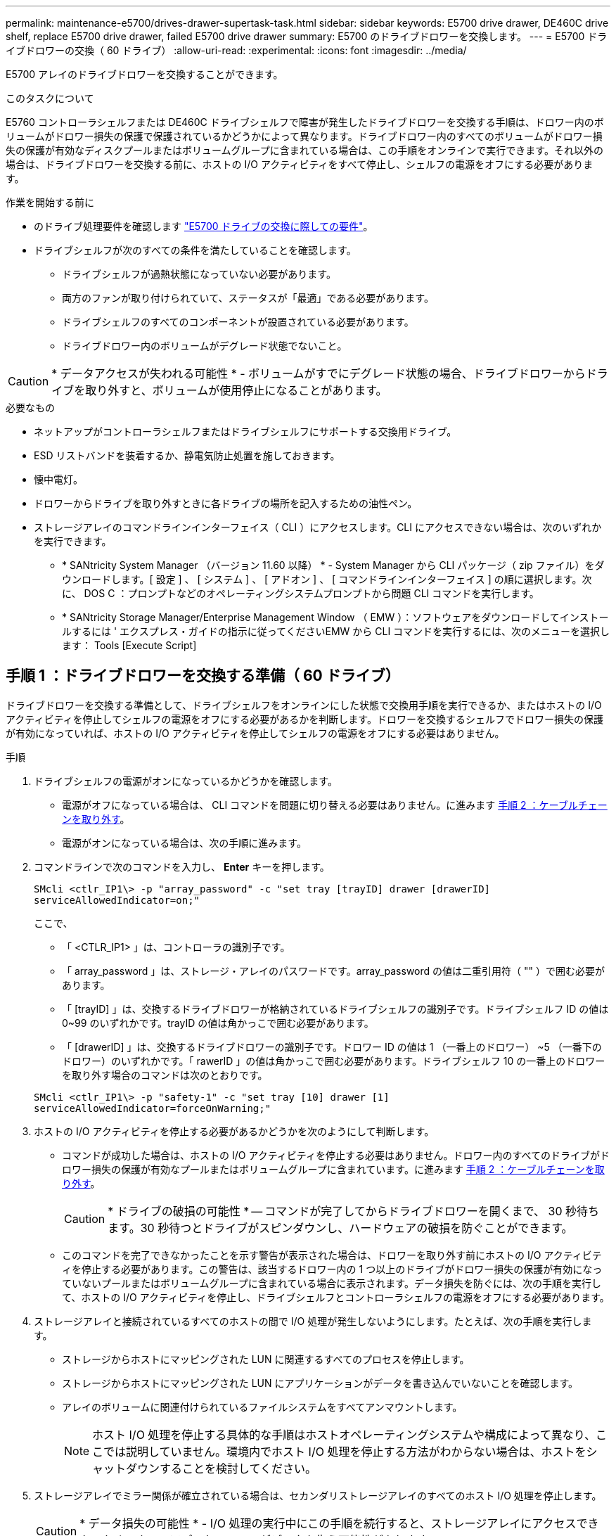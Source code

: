 ---
permalink: maintenance-e5700/drives-drawer-supertask-task.html 
sidebar: sidebar 
keywords: E5700 drive drawer, DE460C drive shelf, replace E5700 drive drawer, failed E5700 drive drawer 
summary: E5700 のドライブドロワーを交換します。 
---
= E5700 ドライブドロワーの交換（ 60 ドライブ）
:allow-uri-read: 
:experimental: 
:icons: font
:imagesdir: ../media/


[role="lead"]
E5700 アレイのドライブドロワーを交換することができます。

.このタスクについて
E5760 コントローラシェルフまたは DE460C ドライブシェルフで障害が発生したドライブドロワーを交換する手順は、ドロワー内のボリュームがドロワー損失の保護で保護されているかどうかによって異なります。ドライブドロワー内のすべてのボリュームがドロワー損失の保護が有効なディスクプールまたはボリュームグループに含まれている場合は、この手順をオンラインで実行できます。それ以外の場合は、ドライブドロワーを交換する前に、ホストの I/O アクティビティをすべて停止し、シェルフの電源をオフにする必要があります。

.作業を開始する前に
* のドライブ処理要件を確認します link:drives-overview-supertask-concept.html["E5700 ドライブの交換に際しての要件"]。
* ドライブシェルフが次のすべての条件を満たしていることを確認します。
+
** ドライブシェルフが過熱状態になっていない必要があります。
** 両方のファンが取り付けられていて、ステータスが「最適」である必要があります。
** ドライブシェルフのすべてのコンポーネントが設置されている必要があります。
** ドライブドロワー内のボリュームがデグレード状態でないこと。





CAUTION: * データアクセスが失われる可能性 * - ボリュームがすでにデグレード状態の場合、ドライブドロワーからドライブを取り外すと、ボリュームが使用停止になることがあります。

.必要なもの
* ネットアップがコントローラシェルフまたはドライブシェルフにサポートする交換用ドライブ。
* ESD リストバンドを装着するか、静電気防止処置を施しておきます。
* 懐中電灯。
* ドロワーからドライブを取り外すときに各ドライブの場所を記入するための油性ペン。
* ストレージアレイのコマンドラインインターフェイス（ CLI ）にアクセスします。CLI にアクセスできない場合は、次のいずれかを実行できます。
+
** * SANtricity System Manager （バージョン 11.60 以降） * - System Manager から CLI パッケージ（ zip ファイル）をダウンロードします。[ 設定 ] 、 [ システム ] 、 [ アドオン ] 、 [ コマンドラインインターフェイス ] の順に選択します。次に、 DOS C ：プロンプトなどのオペレーティングシステムプロンプトから問題 CLI コマンドを実行します。
** * SANtricity Storage Manager/Enterprise Management Window （ EMW ）：ソフトウェアをダウンロードしてインストールするには ' エクスプレス・ガイドの指示に従ってくださいEMW から CLI コマンドを実行するには、次のメニューを選択します： Tools [Execute Script]






== 手順 1 ：ドライブドロワーを交換する準備（ 60 ドライブ）

ドライブドロワーを交換する準備として、ドライブシェルフをオンラインにした状態で交換用手順を実行できるか、またはホストの I/O アクティビティを停止してシェルフの電源をオフにする必要があるかを判断します。ドロワーを交換するシェルフでドロワー損失の保護が有効になっていれば、ホストの I/O アクティビティを停止してシェルフの電源をオフにする必要はありません。

.手順
. ドライブシェルフの電源がオンになっているかどうかを確認します。
+
** 電源がオフになっている場合は、 CLI コマンドを問題に切り替える必要はありません。に進みます <<手順 2 ：ケーブルチェーンを取り外す>>。
** 電源がオンになっている場合は、次の手順に進みます。


. コマンドラインで次のコマンドを入力し、 *Enter* キーを押します。
+
[listing]
----
SMcli <ctlr_IP1\> -p "array_password" -c "set tray [trayID] drawer [drawerID]
serviceAllowedIndicator=on;"
----
+
ここで、

+
** 「 <CTLR_IP1> 」は、コントローラの識別子です。
** 「 array_password 」は、ストレージ・アレイのパスワードです。array_password の値は二重引用符（ "" ）で囲む必要があります。
** 「 [trayID] 」は、交換するドライブドロワーが格納されているドライブシェルフの識別子です。ドライブシェルフ ID の値は 0~99 のいずれかです。trayID の値は角かっこで囲む必要があります。
** 「 [drawerID] 」は、交換するドライブドロワーの識別子です。ドロワー ID の値は 1 （一番上のドロワー） ~5 （一番下のドロワー）のいずれかです。「 rawerID 」の値は角かっこで囲む必要があります。ドライブシェルフ 10 の一番上のドロワーを取り外す場合のコマンドは次のとおりです。


+
[listing]
----
SMcli <ctlr_IP1\> -p "safety-1" -c "set tray [10] drawer [1]
serviceAllowedIndicator=forceOnWarning;"
----
. ホストの I/O アクティビティを停止する必要があるかどうかを次のようにして判断します。
+
** コマンドが成功した場合は、ホストの I/O アクティビティを停止する必要はありません。ドロワー内のすべてのドライブがドロワー損失の保護が有効なプールまたはボリュームグループに含まれています。に進みます <<手順 2 ：ケーブルチェーンを取り外す>>。
+

CAUTION: * ドライブの破損の可能性 * -- コマンドが完了してからドライブドロワーを開くまで、 30 秒待ちます。30 秒待つとドライブがスピンダウンし、ハードウェアの破損を防ぐことができます。

** このコマンドを完了できなかったことを示す警告が表示された場合は、ドロワーを取り外す前にホストの I/O アクティビティを停止する必要があります。この警告は、該当するドロワー内の 1 つ以上のドライブがドロワー損失の保護が有効になっていないプールまたはボリュームグループに含まれている場合に表示されます。データ損失を防ぐには、次の手順を実行して、ホストの I/O アクティビティを停止し、ドライブシェルフとコントローラシェルフの電源をオフにする必要があります。


. ストレージアレイと接続されているすべてのホストの間で I/O 処理が発生しないようにします。たとえば、次の手順を実行します。
+
** ストレージからホストにマッピングされた LUN に関連するすべてのプロセスを停止します。
** ストレージからホストにマッピングされた LUN にアプリケーションがデータを書き込んでいないことを確認します。
** アレイのボリュームに関連付けられているファイルシステムをすべてアンマウントします。
+

NOTE: ホスト I/O 処理を停止する具体的な手順はホストオペレーティングシステムや構成によって異なり、ここでは説明していません。環境内でホスト I/O 処理を停止する方法がわからない場合は、ホストをシャットダウンすることを検討してください。



. ストレージアレイでミラー関係が確立されている場合は、セカンダリストレージアレイのすべてのホスト I/O 処理を停止します。
+

CAUTION: * データ損失の可能性 * - I/O 処理の実行中にこの手順を続行すると、ストレージアレイにアクセスできないため、ホストアプリケーションがデータを失う可能性があります。

. キャッシュメモリ内のデータがドライブに書き込まれるまで待ちます。
+
キャッシュされたデータをドライブに書き込む必要がある場合は、各コントローラの背面にある緑のキャッシュアクティブ LED が点灯します。この LED が消灯するまで待つ必要があります。

+
image::../media/e5700_ib_hic_w_cache_led_callouts_maint-e5700.gif[e5700 ib HIC w cache led callouts maint e5700]

+
* （ 1 ） * _ キャッシュアクティブ LED_

. SANtricity システムマネージャのホームページで、「 * 進行中の操作を表示」を選択します。
. すべての処理が完了するまで待ってから、次の手順に進みます。
. 次の手順でシェルフの電源をオフにします。
+
** _ シェルフ * のドロワーを * ドロワー損失の保護で交換する場合 _ ：
+
シェルフの電源をオフにする必要はありません。

+
ドライブドロワーがオンラインのときに手順の交換を実行できます。これは、「 set Drawer Service Action Allowed Indicator 」 CLI コマンドが正常に完了したためです。

** _ コントローラ * シェルフ内のドロワーを交換する際に * ドロワー損失の保護が有効でない場合 _ ：
+
... コントローラシェルフの両方の電源スイッチをオフにします。
... コントローラシェルフのすべての LED が消灯するまで待ちます。


** _ 拡張ドライブシェルフ * でドロワーを交換する場合 * ドロワー損失の保護なし _ ：
+
... コントローラシェルフの両方の電源スイッチをオフにします。
... コントローラシェルフのすべての LED が消灯するまで待ちます。
... ドライブシェルフの両方の電源スイッチをオフにします。
... ドライブのアクティビティが停止するまで 2 分待ちます。








== 手順 2 ：ケーブルチェーンを取り外す

障害が発生したドライブドロワーを取り外して交換できるように、両方のケーブルチェーンを取り外します。ドロワーは左右のケーブルチェーンでスライドして出し入れできます。

.このタスクについて
各ドライブドロワーに左右 2 つのケーブルチェーンがあります。ケーブルチェーンの金属製の両端をエンクロージャ内部の対応する水平ガイドレールと垂直ガイドレールに沿って次のようにスライドします。

* 左右の垂直ガイドレールを使用して、ケーブルチェーンをエンクロージャのミッドプレーンに接続します。
* 左右の水平ガイドレールを使用して、ケーブルチェーンを個々のドロワーに接続します。



CAUTION: * ハードウェアの破損の可能性 * -- ドライブトレイの電源が入っている場合は ' ケーブルチェーンの両端が取り外されるまで電源が入ったままになります機器のショートを防ぐために、ケーブルチェーンのもう一方の端がまだ接続されているときは、取り外したケーブルチェーンのコネクタが金属製のシャーシに触れないようにしてください。

.手順
. ホストの I/O アクティビティが停止し、ドライブシェルフまたはコントローラシェルフの電源がオフになっていること、または問題 the 'Set Drawer Attention Indicator' CLI コマンドを確認してください。
. ドライブシェルフの背面から、右側のファンキャニスターを取り外します。
+
.. オレンジのタブを押してファンキャニスターのハンドルを外します。
+
次の図は、ファンキャニスターのハンドルを伸ばして左側のオレンジのタブから外した状態を示しています。

+
image::../media/28_dwg_e2860_de460c_fan_canister_handle_with_callout_maint-e5700.gif[28 dwg e2860 de460c ファンキャニスターハンドル（引き出し線 maint e5700 を使用]

+
* （ 1 ） * _ ファンキャニスターハンドル _

.. ハンドルを使用してファンキャニスターをドライブトレイから引き出し、脇に置きます。
.. トレイの電源がオンになっている場合は、左側のファンの速度が最大まで上がっていることを確認します。
+

CAUTION: * 過熱による機器の破損の可能性 * -- トレイの電源が入っている場合は、両方のファンを同時に取り外さないでください。そうしないと、機器が過熱状態になる可能性があり



. 取り外すケーブルチェーンを特定します。
+
** 電源がオンになっている場合は、ドロワー前面の黄色の警告 LED が点灯して、取り外す必要があるケーブルチェーンが示されます。
** 電源がオフになっている場合は、 5 つのうちのどのケーブルチェーンを取り外すかを手動で確認する必要があります。次の図は、ファンキャニスターを取り外したドライブシェルフの右側を示しています。ファンキャニスターを取り外してあるので、 5 つのケーブルチェーンと各ドロワーの垂直コネクタおよび水平コネクタを確認できます。
+
一番上のケーブルチェーンがドライブドロワー 1 に接続され、一番下のケーブルチェーンがドライブドロワー 5 に接続されています。ドライブドロワー 1 を例に説明します。

+
image::../media/trafford_cable_rail_1_maint-e5700.gif[トラフォードケーブルレール 1 保守 e5700]

+
* （ 1 ） * _ 垂直コネクタ（ミッドプレーンに接続） _

+
* （ 2 ） * _ ケーブルチェーン _

+
* （ 3 ） * _ 水平コネクタ（引き出しに接続） _



. 簡単にアクセスできるように、右側のケーブルチェーンを指で左に動かします。
. 右側のケーブルチェーンのいずれかを、対応する垂直ガイドレールから外します。
+
.. 懐中電灯で内部を照らし、エンクロージャの垂直ガイドレールに接続されているケーブルチェーン先端のオレンジのリングの位置を確認します。
+
image::../media/trafford_cable_rail_3_maint-e5700.gif[トラフォードケーブルレール 3 保守 e5700]

+
* （ 1 ） * 垂直ガイドレールのオレンジリング _

+
* （ 2 ） * _ ケーブルチェーン、一部取り外し _

.. ケーブルチェーンのラッチを外すには、オレンジのリングに指をかけ、システムの中央に向かって押します。
.. ケーブルチェーンを取り外すには、指を 2.5cm ほど慎重に手前に引きます。ケーブルチェーンのコネクタは垂直ガイドレールから外さずに残しておきます（ドライブトレイの電源がオンになっている場合は、ケーブルチェーンのコネクタが金属製のシャーシに触れないようにしてください）。


. ケーブルチェーンのもう一方の端を外します。
+
.. 懐中電灯で内部を照らし、エンクロージャの水平ガイドレールに取り付けられているケーブルチェーン先端のオレンジのリングの位置を確認します。
+
次の図は、右側の水平コネクタとケーブルチェーンを外し、左側を途中まで引き出した状態を示しています。

+
image::../media/trafford_cable_rail_2_maint-e5700.gif[トラフォードケーブルレール 2 保守 e5700]

+
* （ 1 ） * _ 水平ガイドレールのオレンジリング _

+
* （ 2 ） * _ ケーブルチェーン、一部取り外し _

.. ケーブルチェーンのラッチを外すには、オレンジのリングに指をかけ、そっと下に押します。
+
この図では、水平ガイドレールのオレンジのリング（図の項目 1 ）を下に押して、ケーブルチェーンの残りの部分をエンクロージャから引き出せる状態になっています。

.. 指を手前に引いてケーブルチェーンを抜きます。


. ケーブルチェーン全体をドライブシェルフから慎重に引き出します。
. 右側のファンキャニスターを元に戻します。
+
.. ファンキャニスターをスライドしてシェルフに最後まで押し込みます。
.. ファンキャニスターのハンドルをオレンジのタブに固定されるまで動かします。
.. ドライブシェルフに電力が供給されている場合は、ファンの背面にある黄色の警告 LED が消灯しており、ファンの背面からの通気が確保されていることを確認します。
+
ファンを再度取り付けてから両方のファンが適正な速度に落ち着くまで、 1 分程度は LED が点灯したままになることがあります。

+
電源がオフになっている場合は、ファンは動作せず、 LED も点灯しません。



. ドライブシェルフの背面から、左側のファンキャニスターを取り外します。
. ドライブシェルフに電力が供給されている場合は、右側のファンの速度が最大まで上がっていることを確認します。
+

CAUTION: * 過熱による機器の破損の可能性 * -- シェルフの電源が入っている場合、同時に両方のファンを取り外さないでください。そうしないと、機器が過熱状態になる可能性があり

. 左側のケーブルチェーンを対応する垂直ガイドレールから外します。
+
.. 懐中電灯で内部を照らし、垂直ガイドレールに取り付けられているケーブルチェーン先端のオレンジのリングの位置を確認します。
.. ケーブルチェーンのラッチを外すには、オレンジのリングに指をかけます。
.. ケーブルチェーンを取り外すには、 2.5cm ほど手前に引きます。ケーブルチェーンのコネクタは垂直ガイドレールから外さずに残しておきます
+

CAUTION: * ハードウェアの破損の可能性 * -- ドライブトレイの電源が入っている場合は ' ケーブルチェーンの両端が取り外されるまで電源が入ったままになります機器のショートを防ぐために、ケーブルチェーンのもう一方の端がまだ接続されているときは、取り外したケーブルチェーンのコネクタが金属製のシャーシに触れないようにしてください。



. 左のケーブルチェーンを水平ガイドレールから外し、ケーブルチェーン全体をドライブシェルフから引き出します。
+
この手順の電源をオンにした状態で最後のケーブルチェーンのコネクタを外すと、黄色の警告 LED など、すべての LED が消灯します。

. 左側のファンキャニスターを元に戻します。ドライブシェルフに電力が供給されている場合は、ファンの背面にある黄色の LED が消灯しており、ファンの背面からの通気が確保されていることを確認します。
+
ファンを再度取り付けてから両方のファンが適正な速度に落ち着くまで、 1 分程度は LED が点灯したままになることがあります。





== 手順 3 ：障害が発生したドライブドロワーを取り外す（ 60 ドライブ）

新しいドライブドロワーに交換するために、障害が発生したドライブドロワーを取り外します。


CAUTION: * データアクセスが失われる可能性 * -- 磁場によってドライブに保存されているすべてのデータが破損したり、原因がドライブの回路に故障し、修理不可能となる場合があります。データアクセスの喪失やドライブの破損を防ぐために、ドライブは磁気デバイスに近づけないでください。

.手順
. 次の点を確認してください。
+
** 左右のケーブルチェーンがドライブドロワーから取り外されている。
** 左右のファンキャニスターは交換します。


. ドライブシェルフの前面からベゼルを取り外します。
. 両方のレバーを引いてドライブドロワーを外します。
. 伸ばしたレバーを使用して、ドライブドロワーを停止するところまで慎重に引き出します。ドライブドロワーをドライブシェルフから完全には取り外さないでください。
. ボリュームがすでに作成されて割り当てられている場合は、各ドライブの場所を油性ペンで記入します。たとえば、次の図のように、各ドライブの上に適切なスロット番号を書いておきます。
+
image::../media/dwg_trafford_drawer_with_hdds_callouts_maint-e5700.gif[DWG トラフォードドロワー（ HDD の寸法テキストが maint e5700 で表示]

+

CAUTION: * データアクセスが失われる可能性 * -- 各ドライブを取り外す前に、その場所を記録しておいてください。

. ドライブをドライブドロワーから取り外します。
+
.. 各ドライブの前面中央にあるオレンジのリリースラッチをそっと引いて戻します。
.. ドライブのハンドルを垂直な位置まで持ち上げます。
.. ハンドルをつかんでドライブドロワーからドライブを持ち上げます。
+
image::../media/92_dwg_de6600_install_or_remove_drive_maint-e5700.gif[92 dwg de6600 は、 drive maint e5700 をインストールまたは削除します]

.. ドライブを磁気デバイスとは別の、静電気防止処置を施した平らな場所に置きます。


. ドライブドロワーを取り外します。
+
.. ドライブドロワーの両側にあるプラスチック製のリリースレバーの位置を確認します。
+
image::../media/92_pht_de6600_drive_drawer_release_lever_maint-e5700.gif[92 PHT de6600 ドライブドロワーリリースレバー maint e5700]

+
* （ 1 ） * _ ドライブドロワーリリースレバー _

.. ラッチを手前に引いて両方のリリースレバーを外します。
.. 両方のリリースレバーを押さえながら、ドライブドロワーを手前に引き出します。
.. ドライブドロワーをドライブシェルフから取り外します。






== 手順 4 ：新しいドライブドロワーを取り付ける（ 60 ドライブ）

障害が発生したドライブドロワーの代わりに、新しいドライブドロワーを取り付けます。

.手順
. 各ドライブの設置場所を決定します。
. ドライブシェルフの前面から、空いているドロワースロットを懐中電灯で照らし、そのスロットのロックつまみの位置を確認します。
+
ロックつまみは、一度に複数のドライブドロワーを開くことを防ぐための安全装置です。

+
image::../media/92_pht_de6600_lock_out_tumbler_detail_maint-e5700.gif[92 PHT de6600 lock tumbler detail maint e5700]

+
* （ 1 ） * _ ロックつまみ _

+
* （ 2 ） * _ 引き出しガイド _

. 交換用ドライブドロワーを空きスロットの前面のやや右寄りの位置に合わせます。
+
ドロワーをやや右寄りの位置に合わせると、ロックつまみとドロワーガイドの位置が正しく揃います。

. ドライブドロワーをスロットにスライドし、ドロワーガイドがロックつまみの下に滑り込むように押します。
+

CAUTION: * 機器の破損のリスク * - ドロワーガイドをロックつまみの下に滑り込ませないと破損することがあります。

. ラッチが固定されるまで、ドライブドロワーを慎重に押し込みます。
+
ドロワーを押して閉じる際、最初は多少の抵抗がかかりますが、ある程度までは正常な状態です。

+

CAUTION: * 機器の破損のリスク * - ドライブドロワーが引っかかりそうな場合は、押して停止してください。ドロワーの前面にあるリリースレバーを使ってドロワーを引き出します。そのあと、ドロワーをスロットに再度挿入し、つまみの位置がレールの上になるようにレールの位置を正しく揃えます。





== 手順 5 ：ケーブルチェーンを取り付ける

ドライブドロワーにドライブを安全に取り付けられるように、ケーブルチェーンを取り付けます。

ケーブルチェーンを取り付けるときは、ケーブルチェーンを取り外したときと逆の順序で作業します。チェーンの水平コネクタをエンクロージャの水平ガイドレールに挿入してから、チェーンの垂直コネクタをエンクロージャの垂直ガイドレールに挿入する必要があります。

.手順
. 次の点を確認してください。
+
** 新しいドライブドロワーの取り付け手順が完了しました。
** 「 LEFT 」および「 RIGHT 」というマークが付いた 2 つの交換用ケーブルチェーンを用意しておきます（ドライブドロワーの横の水平コネクタにあります）。


. ドライブシェルフの背面から、右側のファンキャニスターを取り外して脇に置きます。
. シェルフの電源がオンになっている場合は、左側のファンの速度が最大まで上がっていることを確認します。
+

CAUTION: * 過熱による機器の破損の可能性 * -- シェルフの電源が入っている場合、同時に両方のファンを取り外さないでください。そうしないと、機器が過熱状態になる可能性があり

. 右のケーブルチェーンを取り付けます。
+
.. 右のケーブルチェーンの水平コネクタと垂直コネクタ、およびエンクロージャ内部の対応する水平ガイドレールと垂直ガイドレールの位置を確認します。
.. ケーブルチェーンの両方のコネクタを対応するガイドレールに合わせます。
.. ケーブルチェーンの水平コネクタを水平ガイドレールに沿ってスライドし、動かなくなるところまで押し込みます。
+

CAUTION: * 機器の故障のリスク * -- コネクタをガイドレールに差し込んでください。コネクタがガイドレールの上に載った状態になっていると、システムの運用時に問題が発生する可能性があります。

+
次の図は、エンクロージャ内の 2 台目のドライブドロワー用の水平ガイドレールと垂直ガイドレールを示しています。

+
image::../media/2860_dwg_both_guide_rails_maint-e5700.gif[2860 DWG 両方のガイドレール maint e5700]

+
* （ 1 ） * _ 水平ガイドレール _

+
* （ 2 ） * _ 垂直ガイドレール _

.. 右のケーブルチェーンの垂直コネクタを垂直ガイドレールに沿ってスライドします。
.. ケーブルチェーンの両端を再接続したあと、ケーブルチェーンを軽く引っ張って、両方のコネクタが固定されていることを確認します。
+

CAUTION: * 機器の故障のリスク * -- コネクタが固定されていないと、ドロワーの動作中にケーブルチェーンが緩む可能性があります。



. 右側のファンキャニスターを再度取り付けます。ドライブシェルフに電力が供給されている場合は、ファンの背面にある黄色の LED が消灯し、背面からの通気が確保されたことを確認します。
+
ファンを再度取り付けてから適正な速度に落ち着くまで、 1 分程度は LED が点灯したままになることがあります。

. ドライブシェルフの背面から、シェルフの左側にあるファンキャニスターを取り外します。
. シェルフの電源がオンになっている場合は、右側のファンの速度が最大まで上がっていることを確認します。
+

CAUTION: * 過熱による機器の破損の可能性 * -- シェルフの電源が入っている場合、同時に両方のファンを取り外さないでください。そうしないと、機器が過熱状態になる可能性があり

. 左のケーブルチェーンを再度取り付けます。
+
.. ケーブルチェーンの水平コネクタと垂直コネクタ、およびエンクロージャ内部の対応する水平ガイドレールと垂直ガイドレールの位置を確認します。
.. ケーブルチェーンの両方のコネクタを対応するガイドレールに合わせます。
.. ケーブルチェーンの水平コネクタを水平ガイドレールに沿ってスライドし、動かなくなるところまで押し込みます。
+

CAUTION: * 機器の故障のリスク * -- コネクタをガイドレール内にスライドさせてください。コネクタがガイドレールの上に載った状態になっていると、システムの運用時に問題が発生する可能性があります。

.. 左のケーブルチェーンの垂直コネクタを垂直ガイドレールに沿ってスライドします。
.. ケーブルチェーンの両端を再接続したら、ケーブルチェーンを軽く引っ張って、両方のコネクタが固定されていることを確認します。
+

CAUTION: * 機器の故障のリスク * -- コネクタが固定されていないと、ドロワーの動作中にケーブルチェーンが緩む可能性があります。



. 左側のファンキャニスターを再度取り付けます。ドライブシェルフに電力が供給されている場合は、ファンの背面にある黄色の LED が消灯し、背面からの通気が確保されたことを確認します。
+
ファンを再度取り付けてから両方のファンが適正な速度に落ち着くまで、 1 分程度は LED が点灯したままになることがあります。





== 手順 6 ：ドライブドロワーの交換後の処理（ 60 ドライブ）

ドライブドロワーの交換が完了したら、ドライブを再度挿入し、前面ベゼルを正しい順序で再度取り付けます。


CAUTION: * データアクセスが失われる可能性 * -- 各ドライブをドライブドロワー内の元の場所に取り付ける必要があります。

.手順
. ドライブをドライブドロワーに再度取り付けます。
+
.. ドライブドロワーの前面にある両方のレバーを引いてドロワーを外します。
.. 伸ばしたレバーを使用して、ドライブドロワーを停止するところまで慎重に引き出します。ドライブドロワーをドライブシェルフから完全には取り外さないでください。
.. ドライブを取り外したときのメモを使用して、各スロットに取り付けるドライブを確認します。
+
image::../media/dwg_trafford_drawer_with_hdds_callouts_maint-e5700.gif[DWG トラフォードドロワー（ HDD の寸法テキストが maint e5700 で表示]

.. ドライブのハンドルを垂直な位置まで持ち上げます。
.. ドライブの両側にある 2 つの突起ボタンをドロワーのくぼみに合わせます。
+
次の図は、ドライブの右側の突起ボタンの位置を示したものです。

+
image::../media/28_dwg_e2860_de460c_drive_cru_maint-e5700.gif[28 dwg e2860 de460c drive CRU maint e5700]

+
* （ 1 ） * _ ドライブの右側の突起ボタン _

.. ドライブを真上から下ろしてベイに最後まで押し込み、ドライブが完全に固定されるまでドライブのハンドルを下に回転させます。
+
image::../media/92_dwg_de6600_install_or_remove_drive_maint-e5700.gif[92 dwg de6600 は、 drive maint e5700 をインストールまたは削除します]

.. 同じ手順を繰り返して、すべてのドライブを取り付けます。


. ドロワーを外側に押して両方のレバーを閉じ、スライドしてドライブシェルフに戻します。
+

CAUTION: * 機器の故障のリスク * -- 両方のレバーを押してドライブドロワーを完全に閉じてください。適切な通気を確保して過熱を防ぐために、ドライブドロワーを完全に閉じる必要があります。

. ドライブシェルフの前面にベゼルを取り付けます。
. 1 つ以上のシェルフの電源をオフにしている場合は、電源を再投入します。
+
** * ドロワー損失の保護が有効でない _controller_shelf でドライブドロワーを交換した場合 * ：
+
... コントローラシェルフの両方の電源スイッチをオンにします。
... 電源投入プロセスが完了するまで 10 分待ちます。
... 両方のファンが稼働し、ファンの背面にある黄色の LED が消灯していることを確認します。


** * ドロワー損失の保護が有効でない _expansion_drive シェルフでドライブドロワーを交換した場合 * ：
+
... ドライブシェルフの両方の電源スイッチをオンにします。
... 両方のファンが稼働し、ファンの背面にある黄色の LED が消灯していることを確認します。
... 2 分待ってからコントローラシェルフの電源をオンにします。
... コントローラシェルフの両方の電源スイッチをオンにします。
... 電源投入プロセスが完了するまで 10 分待ちます。
... 両方のファンが稼働し、ファンの背面にある黄色の LED が消灯していることを確認します。






.次の手順
これでドライブドロワーの交換は完了です。通常の運用を再開することができます。
